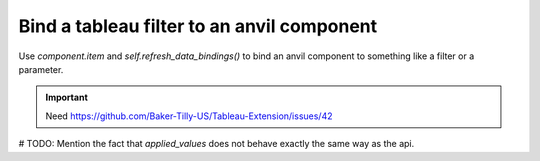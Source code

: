 Bind a tableau filter to an anvil component
====

Use `component.item` and `self.refresh_data_bindings()` to bind an anvil component to something like a filter or a parameter.

.. important::
    Need https://github.com/Baker-Tilly-US/Tableau-Extension/issues/42

# TODO: Mention the fact that `applied_values` does not behave exactly the same way as the api.

.. code-block:: python
    :linenos:

    from ._anvil_designer import MainTemplate
    from anvil import *

    from tableau_extension import api

    class Main(MainTemplate):
      def __init__(self, **properties):
        self.init_components(**properties)

        self.dashboard = api.get_dashboard()
        self.dashboard.register_event_handler('filter_changed', self.show_values)

      def show_values(self, event):
        """ This method runs whenever a filter is changed. """
        filter_values = event.filter.applied_values

        print(f'{event.filter.field_name} filter was changed to {filter_values}.')

        self.repeating_panel_1.items = filter_values
        self.refresh_data_bindings()